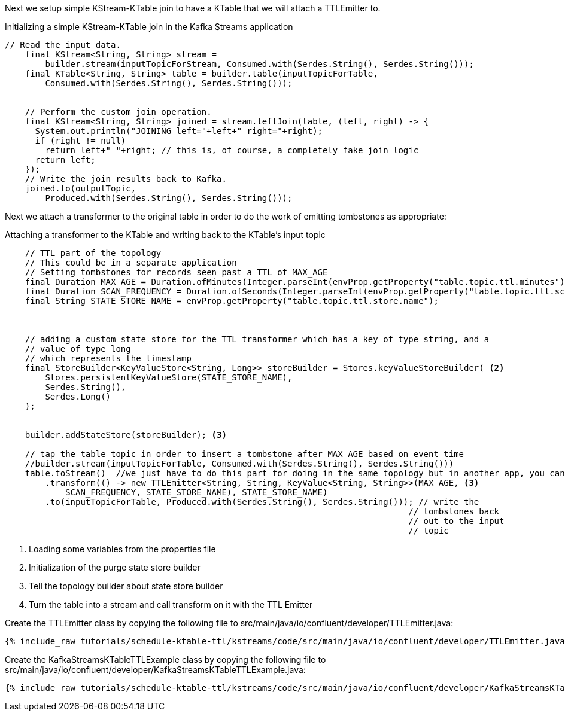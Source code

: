 Next we setup simple KStream-KTable join to have a KTable that we will attach a TTLEmitter to.

[source, java]
.Initializing a simple KStream-KTable join in the Kafka Streams application
----
// Read the input data.
    final KStream<String, String> stream =
        builder.stream(inputTopicForStream, Consumed.with(Serdes.String(), Serdes.String()));
    final KTable<String, String> table = builder.table(inputTopicForTable,
        Consumed.with(Serdes.String(), Serdes.String()));


    // Perform the custom join operation.
    final KStream<String, String> joined = stream.leftJoin(table, (left, right) -> {
      System.out.println("JOINING left="+left+" right="+right);
      if (right != null)
        return left+" "+right; // this is, of course, a completely fake join logic
      return left;
    });
    // Write the join results back to Kafka.
    joined.to(outputTopic,
        Produced.with(Serdes.String(), Serdes.String()));
----

Next we attach a transformer to the original table in order to do the work of emitting tombstones as appropriate:

[source, java]
.Attaching a transformer to the KTable and writing back to the KTable's input topic
----
    // TTL part of the topology
    // This could be in a separate application
    // Setting tombstones for records seen past a TTL of MAX_AGE
    final Duration MAX_AGE = Duration.ofMinutes(Integer.parseInt(envProp.getProperty("table.topic.ttl.minutes"))); <1>
    final Duration SCAN_FREQUENCY = Duration.ofSeconds(Integer.parseInt(envProp.getProperty("table.topic.ttl.scan.seconds")));
    final String STATE_STORE_NAME = envProp.getProperty("table.topic.ttl.store.name");



    // adding a custom state store for the TTL transformer which has a key of type string, and a
    // value of type long
    // which represents the timestamp
    final StoreBuilder<KeyValueStore<String, Long>> storeBuilder = Stores.keyValueStoreBuilder( <2>
        Stores.persistentKeyValueStore(STATE_STORE_NAME),
        Serdes.String(),
        Serdes.Long()
    );


    builder.addStateStore(storeBuilder); <3>

    // tap the table topic in order to insert a tombstone after MAX_AGE based on event time
    //builder.stream(inputTopicForTable, Consumed.with(Serdes.String(), Serdes.String()))
    table.toStream()  //we just have to do this part for doing in the same topology but in another app, you can do as above 
        .transform(() -> new TTLEmitter<String, String, KeyValue<String, String>>(MAX_AGE, <3>
            SCAN_FREQUENCY, STATE_STORE_NAME), STATE_STORE_NAME)
        .to(inputTopicForTable, Produced.with(Serdes.String(), Serdes.String())); // write the
                                                                                // tombstones back
                                                                                // out to the input
                                                                                // topic
----
<1> Loading some variables from the properties file
<2> Initialization of the purge state store builder
<3> Tell the topology builder about state store builder
<4> Turn the table into a stream and call transform on it with the TTL Emitter


Create the TTLEmitter class by copying the following file to src/main/java/io/confluent/developer/TTLEmitter.java:

+++++
<pre class="snippet"><code class="java">{% include_raw tutorials/schedule-ktable-ttl/kstreams/code/src/main/java/io/confluent/developer/TTLEmitter.java %}</code></pre>
+++++


Create the KafkaStreamsKTableTTLExample class by copying the following file to src/main/java/io/confluent/developer/KafkaStreamsKTableTTLExample.java:

+++++
<pre class="snippet"><code class="java">{% include_raw tutorials/schedule-ktable-ttl/kstreams/code/src/main/java/io/confluent/developer/KafkaStreamsKTableTTLExample.java %}</code></pre>
+++++


